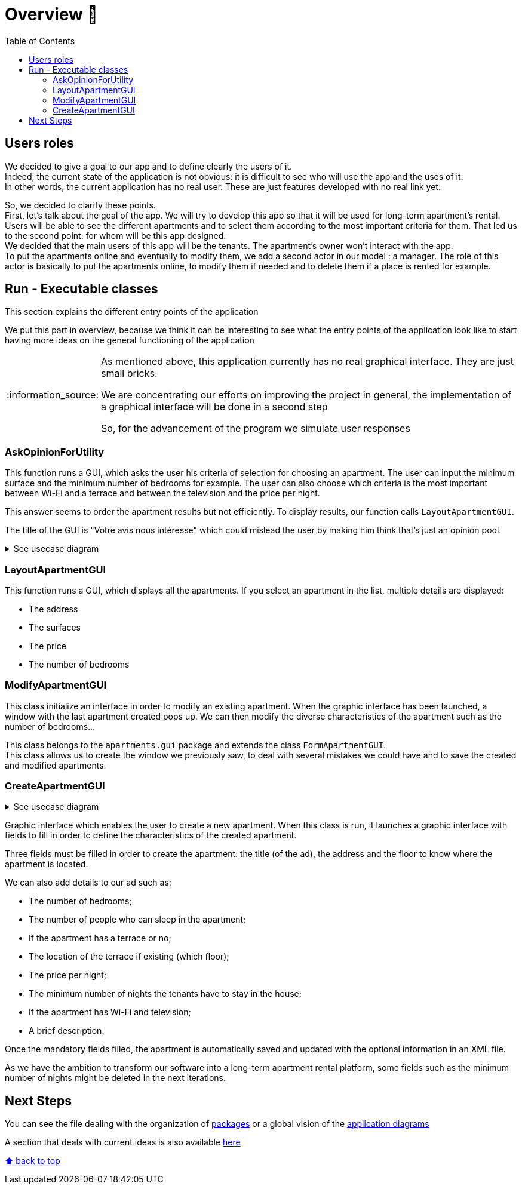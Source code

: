 :tip-caption: :bulb:
:note-caption: :information_source:
:important-caption: :heavy_exclamation_mark:
:caution-caption: :fire:
:warning-caption: :warning:
:imagesdir: img/
:toc:
:toc-placement!:

= Overview 👀

toc::[]

== Users roles

We decided to give a goal to our app and to define clearly the users of it. +
Indeed, the current state of the application is not obvious: it is difficult to see who will use the app and the uses of it. +
In other words, the current application has no real user. These are just features developed with no real link yet.

So, we decided to clarify these points. +
First, let’s talk about the goal of the app. We will try to develop this app so that it will be used for long-term apartment’s rental. +
Users will be able to see the different apartments and to select them according to the most important criteria for them. That led us to the second point: for whom will be this app designed. +
We decided that the main users of this app will be the tenants. The apartment’s owner won’t interact with the app. +
To put the apartments online and eventually to modify them, we add a second actor in our model : a manager. The role of this actor is basically to put the apartments online, to modify them if needed and to delete them if a place is rented for example.

== Run - Executable classes

This section explains the different entry points of the application

We put this part in overview, because we think it can be interesting to see what the entry points of the application look like to start having more ideas on the general functioning of the application

[NOTE]
====
As mentioned above, this application currently has no real graphical interface. They are just small bricks.

We are concentrating our efforts on improving the project in general, the implementation of a graphical interface will be done in a second step

So, for the advancement of the program we simulate user responses
====

=== AskOpinionForUtility

This function runs a GUI, which asks the user his criteria of selection for choosing an apartment. The user can input the minimum surface and the minimum number of bedrooms for example. The user can also choose which criteria is the most important between Wi-Fi and a terrace and between the television and the price per night.

This answer seems to order the apartment results but not efficiently. To display results, our function calls `LayoutApartmentGUI`.

The title of the GUI is "Votre avis nous intéresse" which could mislead the user by making him think that’s just an opinion pool.

.See usecase diagram
[%collapsible]
====
image::it1/it1-usecase-askopinionforutility.png?raw=true[Diagram ask opinion for utility]
====

=== LayoutApartmentGUI

This function runs a GUI, which displays all the apartments. If you select an apartment in the list, multiple details are displayed:

* The address
* The surfaces
* The price
* The number of bedrooms

=== ModifyApartmentGUI

This class initialize an interface in order to modify an existing apartment. When the graphic interface has been launched, a window with the last apartment created pops up. We can then modify the diverse characteristics of the apartment such as the number of bedrooms...

This class belongs to the `apartments.gui` package and extends the class `FormApartmentGUI`. +
This class allows us to create the window we previously saw, to deal with several mistakes we could have and to save the created and modified apartments.

=== CreateApartmentGUI

.See usecase diagram
[%collapsible]
====
We decided to keep this use case diagram because despite the new role of the application (just tenant), this functionality is not important but still remains existing in the application for a secondary role

image::it3/it3-usecase-createapartment.png?raw=true[Diagram create apartment]
====

Graphic interface which enables the user to create a new apartment. When this class is run, it launches a graphic interface with fields to fill in order to define the characteristics of the created apartment.

Three fields must be filled in order to create the apartment: the title (of the ad), the address and the floor to know where the apartment is located.

We can also add details to our ad such as:

* The number of bedrooms;
* The number of people who can sleep in the apartment;
* If the apartment has a terrace or no;
* The location of the terrace if existing (which floor);
* The price per night;
* The minimum number of nights the tenants have to stay in the house;
* If the apartment has Wi-Fi and television;
* A brief description.

Once the mandatory fields filled, the apartment is automatically saved and updated with the optional information in an XML file.

As we have the ambition to transform our software into a long-term apartment rental platform, some fields such as the minimum number of nights might be deleted in the next iterations.

== Next Steps

You can see the file dealing with the organization of link:packages.adoc[packages] or a global vision of the link:diagram.adoc[application diagrams]

A section that deals with current ideas is also available link:idea.adoc[here]

[%hardbreaks]
link:#toc[⬆ back to top]
